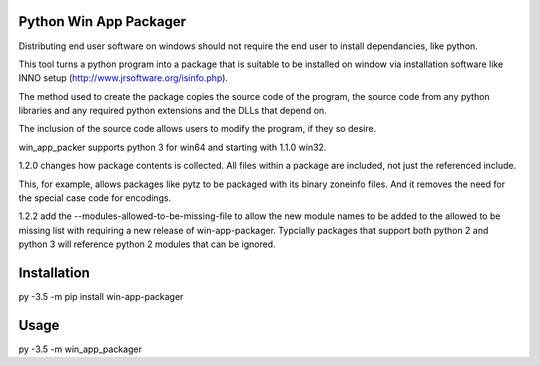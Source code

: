 Python Win App Packager
-----------------------

Distributing end user software on windows should not require the
end user to install dependancies, like python.

This tool turns a python program into a package that is suitable
to be installed on window via installation software like INNO setup
(http://www.jrsoftware.org/isinfo.php).

The method used to create the package copies the source code of the
program, the source code from any python libraries and any required
python extensions and the DLLs that depend on.

The inclusion of the source code allows users to modify the program,
if they so desire.

win_app_packer supports python 3 for win64 and starting with 1.1.0
win32.

1.2.0 changes how package contents is collected. All files within
a package are included, not just the referenced include.

This, for example, allows packages like pytz to be packaged with its
binary zoneinfo files. And it removes the need for the special case
code for encodings.

1.2.2 add the --modules-allowed-to-be-missing-file to allow the new
module names to be added to the allowed to be missing list with requiring
a new release of win-app-packager. Typcially packages that support
both python 2  and python 3 will reference python 2 modules that
can be ignored.

Installation
------------

::

py -3.5 -m pip install win-app-packager


Usage
-----

py -3.5 -m win_app_packager
